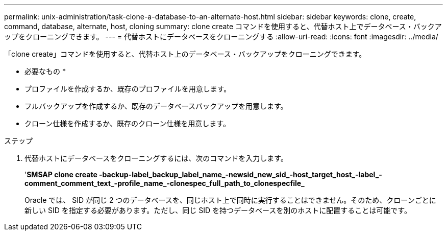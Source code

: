 ---
permalink: unix-administration/task-clone-a-database-to-an-alternate-host.html 
sidebar: sidebar 
keywords: clone, create, command, database, alternate, host, cloning 
summary: clone create コマンドを使用すると、代替ホスト上でデータベース・バックアップをクローニングできます。 
---
= 代替ホストにデータベースをクローニングする
:allow-uri-read: 
:icons: font
:imagesdir: ../media/


[role="lead"]
「clone create」コマンドを使用すると、代替ホスト上のデータベース・バックアップをクローニングできます。

* 必要なもの *

* プロファイルを作成するか、既存のプロファイルを用意します。
* フルバックアップを作成するか、既存のデータベースバックアップを用意します。
* クローン仕様を作成するか、既存のクローン仕様を用意します。


.ステップ
. 代替ホストにデータベースをクローニングするには、次のコマンドを入力します。
+
'*SMSAP clone create -backup-label_backup_label_name_-newsid_new_sid_-host_target_host_-label_-comment_comment_text_-profile_name_-clonespec_full_path_to_clonespecfile_*

+
Oracle では、 SID が同じ 2 つのデータベースを、同じホスト上で同時に実行することはできません。そのため、クローンごとに新しい SID を指定する必要があります。ただし、同じ SID を持つデータベースを別のホストに配置することは可能です。


